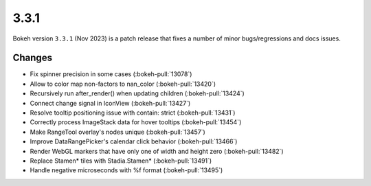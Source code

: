 .. _release-3-3-1:

3.3.1
=====

Bokeh version ``3.3.1`` (Nov 2023) is a patch release that fixes a number of
minor bugs/regressions and docs issues.

Changes
-------

* Fix spinner precision in some cases (:bokeh-pull:`13078`)
* Allow to color map non-factors to nan_color (:bokeh-pull:`13420`)
* Recursively run after_render() when updating children (:bokeh-pull:`13424`)
* Connect change signal in IconView (:bokeh-pull:`13427`)
* Resolve tooltip positioning issue with contain: strict (:bokeh-pull:`13431`)
* Correctly process ImageStack data for hover tooltips (:bokeh-pull:`13454`)
* Make RangeTool overlay's nodes unique (:bokeh-pull:`13457`)
* Improve DataRangePicker's calendar click behavior (:bokeh-pull:`13466`)
* Render WebGL markers that have only one of width and height zero (:bokeh-pull:`13482`)
* Replace Stamen* tiles with Stadia.Stamen* (:bokeh-pull:`13491`)
* Handle negative microseconds with %f format (:bokeh-pull:`13495`)
